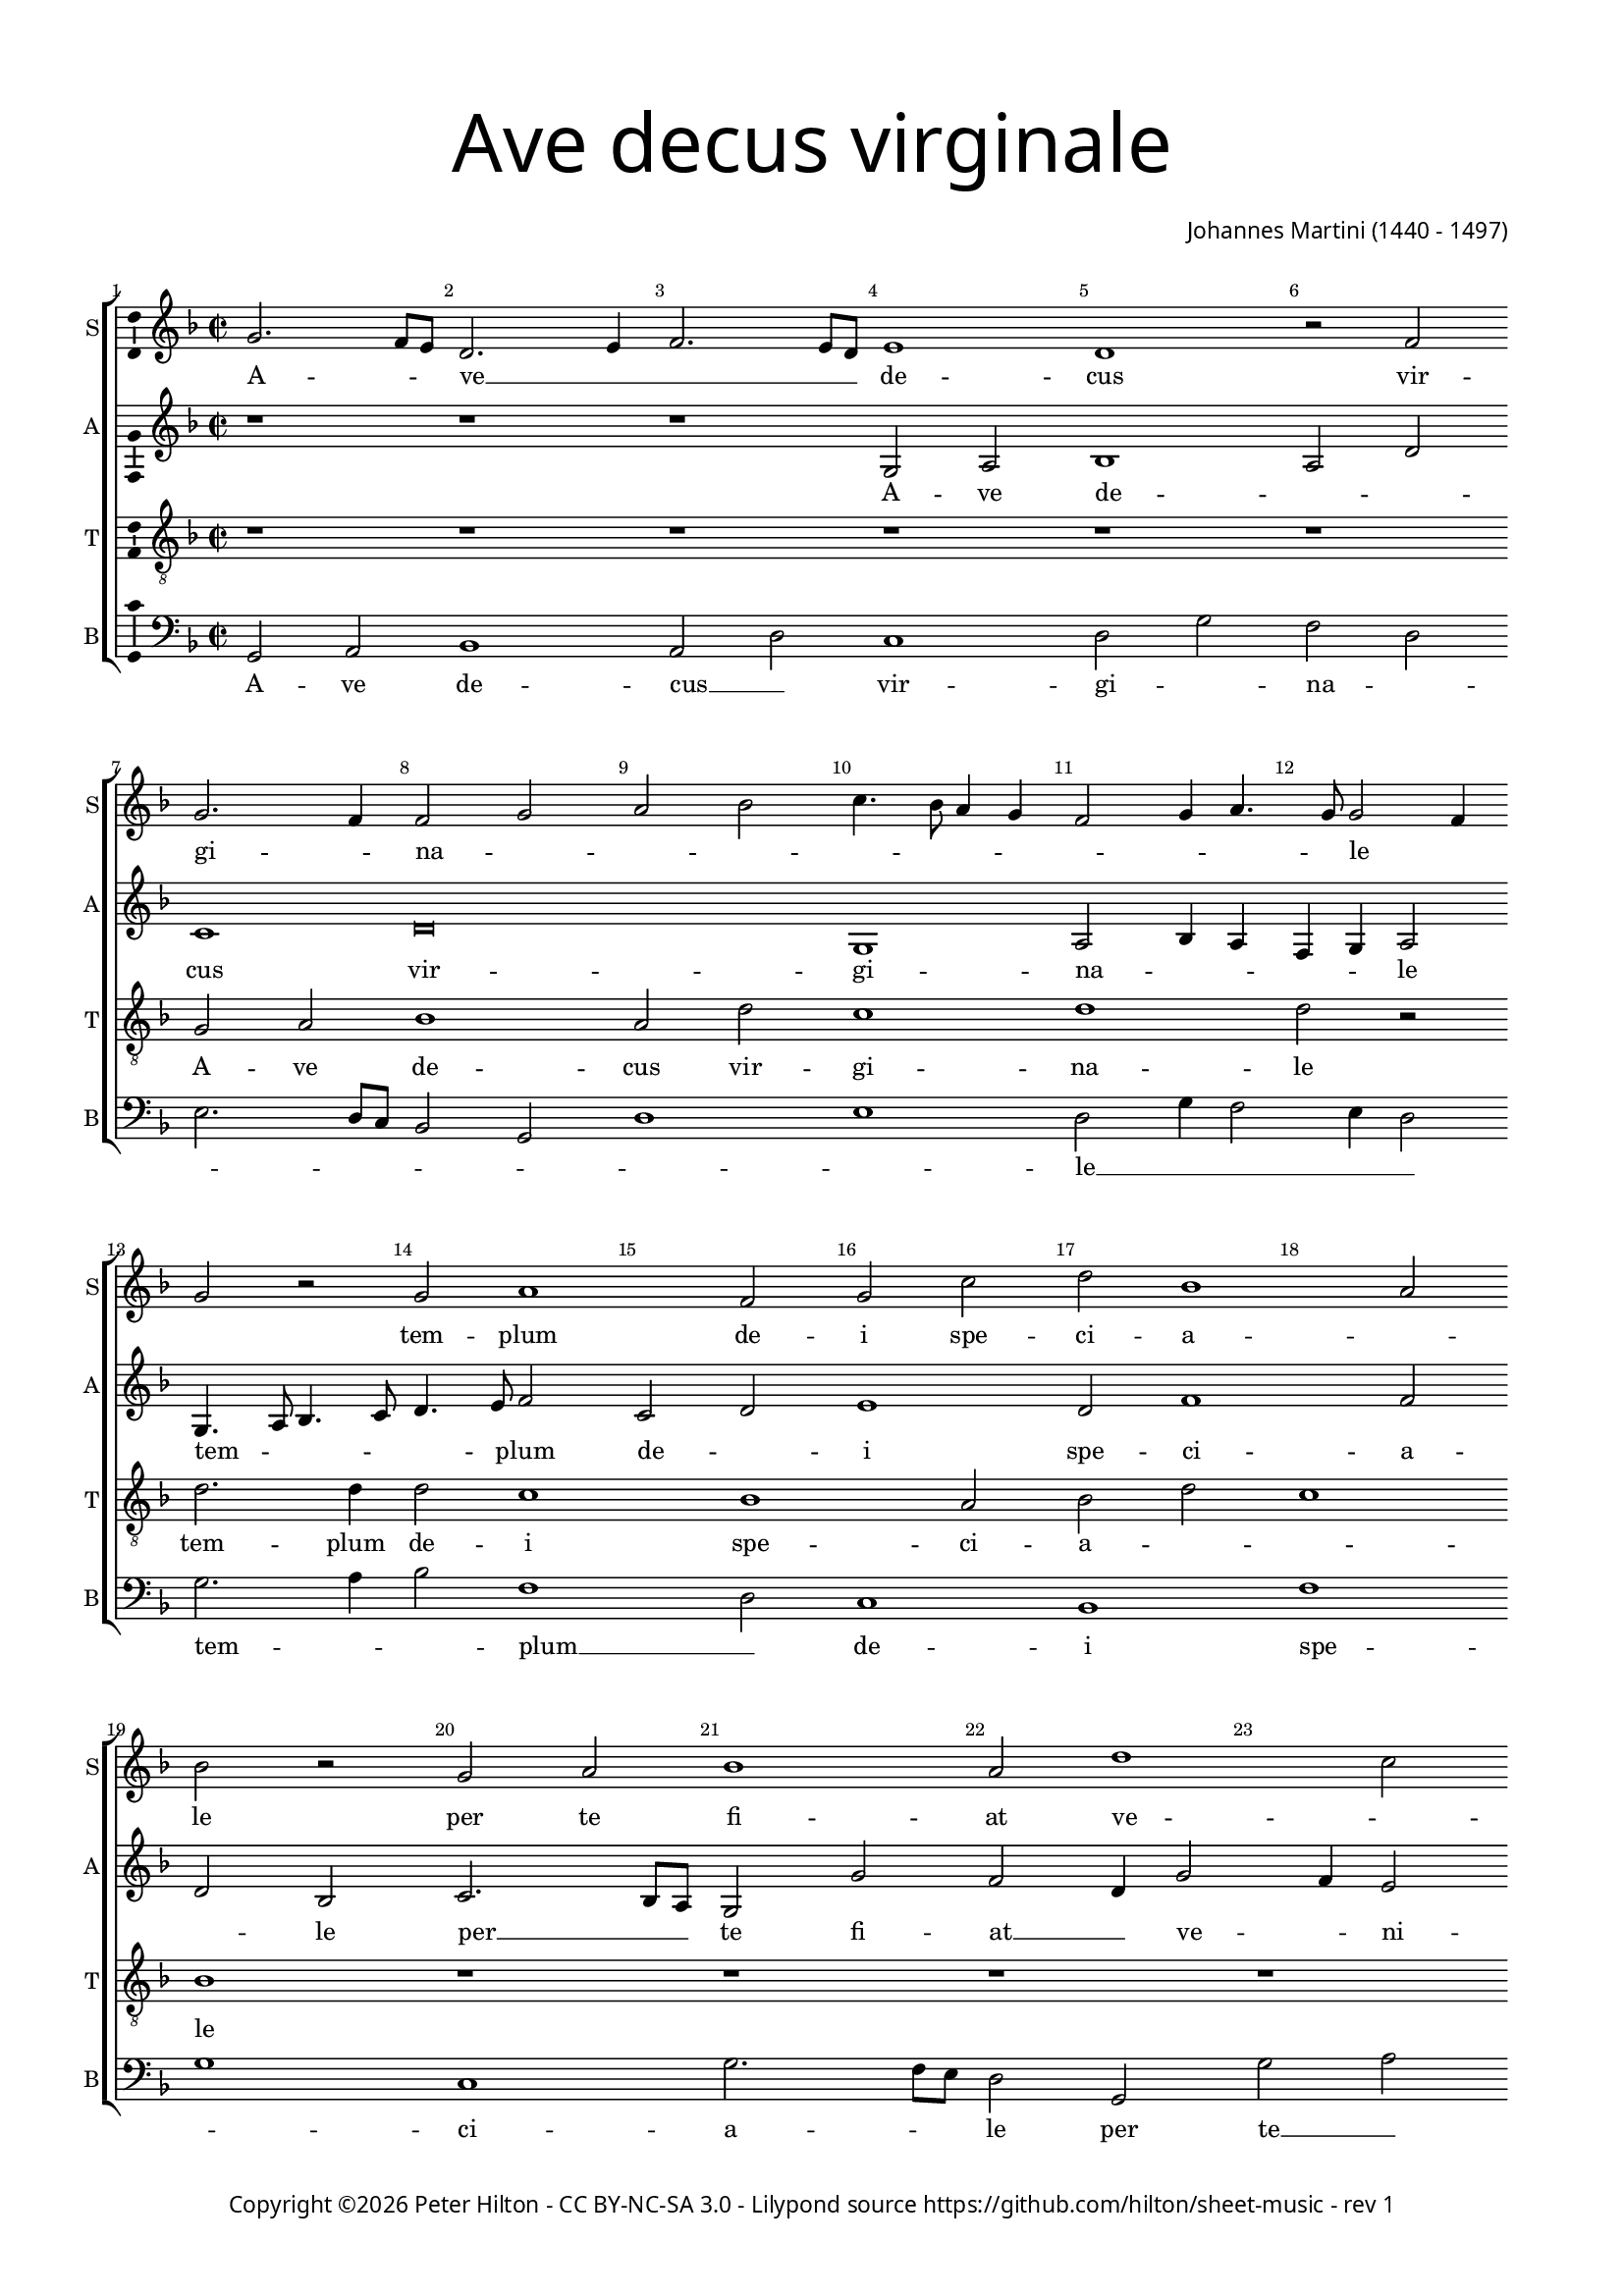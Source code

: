 % Copyright ©2016 Peter Hilton - https://github.com/hilton
% Based on CPDL #30531

\version "2.18.2"
revision = "1"
\pointAndClickOff

#(set-global-staff-size 15.0)

\paper {
	#(define fonts (make-pango-font-tree "Century Schoolbook L" "Source Sans Pro" "Luxi Mono" (/ 15 20)))
	annotate-spacing = ##f
	two-sided = ##t
	top-margin = 10\mm
	bottom-margin = 10\mm
	inner-margin = 15\mm
	outer-margin = 15\mm
	top-markup-spacing = #'( (basic-distance . 4) )
	markup-system-spacing = #'( (padding . 4) )
	system-system-spacing = #'( (basic-distance . 20) (stretchability . 100) )
  	ragged-bottom = ##f
	ragged-last-bottom = ##f
} 

year = #(strftime "©%Y" (localtime (current-time)))

\header {
	title = \markup \medium \fontsize #7 \override #'(font-name . "Source Sans Pro Light") {
		\center-column {
			"Ave decus virginale"
			\vspace #1
		}
	}
	composer = \markup \sans \column \right-align { "Johannes Martini (1440 - 1497)" }
	copyright = \markup \sans {
		\vspace #2
		\column \center-align {
			\line {
				Copyright \year \with-url #"http://hilton.org.uk" "Peter Hilton" -
				\with-url #"http://creativecommons.org/licenses/by-nc-sa/3.0/" "CC BY-NC-SA 3.0" -
				Lilypond source \with-url #"https://github.com/hilton/sheet-music" https://github.com/hilton/sheet-music - 
				rev \revision 
			}
		}
	}
	tagline = ##f
}

\layout {
	indent = #0
  	ragged-right = ##f
  	ragged-last = ##f
	\context {
		\Score
		\override BarNumber #'self-alignment-X = #CENTER
		\override BarNumber #'break-visibility = #'#(#f #t #t)
		\override BarLine #'transparent = ##t
		\remove "Metronome_mark_engraver"
		\override VerticalAxisGroup #'staff-staff-spacing = #'((basic-distance . 10) (stretchability . 100))
	}
	\context { 
		\Staff
%		\remove "Time_signature_engraver"
	}
	\context { 
		\StaffGroup
		\remove "Span_bar_engraver"	
	}
	\context { 
		\Voice 
		\override NoteHead #'style = #'baroque
		\consists "Horizontal_bracket_engraver"
		\consists "Ambitus_engraver"
	}
}

global = { 
	\key f \major
	\time 2/2
	\tempo 2 = 40
	\set Staff.midiInstrument = "Choir Aahs"
	\accidentalStyle "forget"
}

showBarLine = { \once \override Score.BarLine #'transparent = ##f }
ficta = { \once \set suggestAccidentals = ##t \override AccidentalSuggestion #'parenthesized = ##f }
fictaParenthesized = { \once \set suggestAccidentals = ##t \override AccidentalSuggestion #'parenthesized = ##t }

soprano = \new Voice	{
	\relative c'' {
		g2. f8 e d2. e4 f2. e8 d e1 d r2 f g2. f4 f2 g a bes c4. bes8 a4 g f2 g4 a4. g8 g2 f4 |
		g2 r g a1 f2 g c d bes1 a2 bes r g a bes1 a2 d1 c2 d4 bes4. a8 a2
		g8 f g2 a bes4 a2 g8 f e2 d r bes' a g c bes4 a4. g8 g2 f4 g2 r1 | r
		
		r | \time 3/2 r1. g2 g a bes1 a2 d1 c2 d bes c f, g a1 g f e2 |
		f1 g2 a2. g4 bes2. a4 c2. bes4 bes1 a2 bes1 r2 g1 a2 bes1 a2 g d f1 e |
		d r2 bes'1 a2 g c1 bes2 a1 g2 r f g bes a bes a2. g4 g1 f2 g1. | \showBarLine \bar "|."
	}
	\addlyrics {
		A -- _ _ ve __ _ _ _ _ de -- cus vir -- gi -- _ na -- _ _ _ _ _ _ _ _ _ _ _ le__ _ _
		tem -- plum de -- i spe -- ci -- a -- _ le 
		per te fi -- at ve -- _ _ _ _ ni -- _ _ _ _ _ a -- _ _ _ le
		om -- ne quod com -- _ mit -- _ ti -- _ mus.
		Tu no -- bis es sin -- gu -- _ la -- _ _ _ _ _ ris
		tu nos du -- cas stel -- _ _ _ la __ _ ma -- _ ris
		tu nos sem -- per tu -- _ e -- a -- ris
		en ad te con -- fu -- gi -- mus,
		con -- _ fu -- _ _ _ _ gi -- _ mus.
	}
}

alto = \new Voice {
	\relative c' {
		r1 r r g2 a bes1 a2 d c1 d\breve g,1 a2 bes4 a f g a2 |
		g4. a8 bes4. c8 d4. e8 f2 c d e1 d2 f1 f2 d bes c2. bes8 a g2 g' f d4 g2 f4 e2 d f |
		d e d1 r2 a a2. bes c2 bes4 d2 c4 d e4. d8 d2 c4 d2 c bes | g 
	
		r2 r1 |	g2 g a bes1 a2 d1 c2 d4 e f g e2 d1 c2 d bes c f, g2. f4 a1. |
		bes1 f' f2 d e f d2. e4 f1 d c2 d2. e4 f2 g1 f2 d2. c4 d2 a2. g4 a2 |
		f1 f'2 g1 f4 e d2 e f d c a bes4 c d1 d d2 d1 d2 e d1 d1. |
	}
	\addlyrics {
		A -- ve de -- _ _ cus vir -- gi -- na -- _ _ _ _ le
		tem -- _ _ _ _ _ plum de -- _ i spe -- ci -- a -- _ le 
		per __ _ _ te fi -- at __ _ ve -- _ ni -- _ a -- _ _ le
		om -- ne quod com -- _ _ _ _ _ _ mit -- _ _ ti -- _ mus.
		Tu no -- bis es __ _ sin -- gu -- la -- _ _ _ _ _ _ _ _ _ ris
		tu __ _ nos du -- cas stel -- _ la __ _ ma -- _ ris
		tu __ _ nos __ _ _ sem -- per tu -- _ _ e -- _ _ a -- ris
		en __ _ _ ad __ _ _ te __ _ ad te __ _ con -- fu -- gi -- mus,
		con -- fu -- gi -- mus.
	}
}

tenor = \new Voice {
	\relative c' {
		\clef "treble_8"
		r1 r r r r r g2 a bes1 a2 d c1 d d2 r |
		d2. d4 d2 c1 bes a2 bes d c1 bes r r r r g2 a |
		bes1 a2 d c1 d d2 r r1 r r2 bes a g | c
		
		bes4 a2 g f4 | g1 r2 r1. r r g2 g a bes1 a2 d c2. bes4 d1 r2 |
		d1 d2 c1 bes a2 bes d c1 bes r2 r1. g1 a2 bes1 a2 d1 c2 |
		d1 d2 r1. bes1 a2 g c1 bes2 a2. g4 g1 f2 g a bes c a1 g1. |
		
	}
	\addlyrics {
		A -- ve de -- cus vir -- gi -- na -- le
		tem -- plum de -- i spe -- ci -- a -- _ _ le 
		per te fi -- at ve -- ni -- a -- le
		om -- ne quod com -- _ mit -- ti -- _ mus.
		Tu no -- bis es __ _ sin -- gu -- la -- ris
		tu nos du -- cas stel -- la ma -- _ ris
		tu nos sem -- per tu -- e -- a -- ris
		en ad te con -- _ fu -- _ gi -- _ mus. __ _ _ _ _ _
	}
}

bass = \new Voice {
	\relative c {
		\clef bass
		g2 a bes1 a2 d c1 d2 g f d e2. d8 c bes2 g d'1 e d2 g4 f2 e4 d2 |
		g2. a4 bes2 f1 d2 c1 bes f' g c, g'2. f8 e d2 g, g'2 a bes f |
		g1 d a' d,2. bes f'2 g4 bes a2 g4 c2 bes4 a2 g4 g2 f4 g e2 c4
		
		d2 c4 bes a2 | g1 r2 r1. r g2 g a bes1 a2 d g f d e1 d1. |
		bes1 bes2 f'1 g f2 g bes f1 g2 g a bes1 a2 g e f g1 d a |
		bes1. g1 d'2 g1 f2 g a f g d1 g, d'2 g f g c, d1 g,1. |
	}
	\addlyrics {
		A -- ve de -- cus __ _ vir -- gi -- _ na -- _ _ _ _ _ _ _ _ le __ _ _ _ _
		tem -- _ _ plum __ _ de -- i spe -- _ ci -- a -- _ _ le 
		per te __ _ fi -- at ve -- ni -- _ a -- le
		om -- _ _ ne __ _ quod __ _ com -- _ mit -- _ _ ti -- _ _ _ _ _ mus.
		Tu no -- bis es __ _ sin -- _ gu -- _ la -- ris
		tu nos du -- cas stel -- _ _ la ma -- ris
		tu nos __ _ sem -- _ _ per tu -- e -- a -- ris
		en ad __ _ te __ _ con -- fu -- _ gi -- _ mus. __ _ _ _ _ _
	}
}

\score {
	\transpose c c {
		\new StaffGroup << 
			\set Score.proportionalNotationDuration = #(ly:make-moment 1 8)
			\set Score.barNumberVisibility = #all-bar-numbers-visible
			\new Staff << \global \soprano \set Staff.instrumentName = #"S" \set Staff.shortInstrumentName = #"S" >> 
			\new Staff << \global \alto \set Staff.instrumentName = #"A" \set Staff.shortInstrumentName = #"A" >> 
			\new Staff << \global \tenor \set Staff.instrumentName = #"T" \set Staff.shortInstrumentName = #"T" >> 
			\new Staff << \global \bass \set Staff.instrumentName = #"B" \set Staff.shortInstrumentName = #"B" >> 
		>> 
	}
	\layout { }
%	\midi {	}
}
